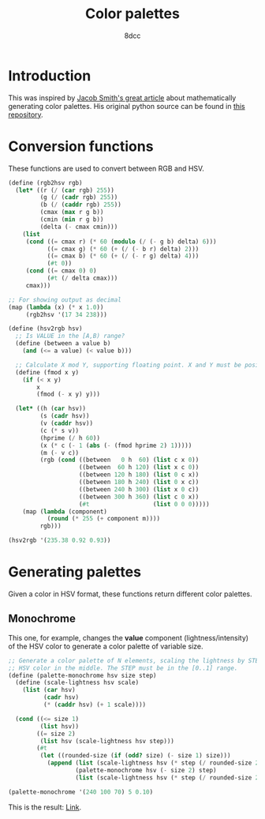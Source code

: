 #+TITLE: Color palettes
#+AUTHOR: 8dcc
#+OPTIONS: toc:2
#+STARTUP: nofold
#+PROPERTY: header-args:scheme :tangle color-palettes.scm

* Introduction

This was inspired by [[https://jacobwsmith.xyz/stories/color_schemes.html][Jacob Smith's great article]] about mathematically generating
color palettes. His original python source can be found in [[https://github.com/jsmit42/color_palettes][this repository]].

* Conversion functions

These functions are used to convert between RGB and HSV.

#+begin_src scheme
(define (rgb2hsv rgb)
  (let* ((r (/ (car rgb) 255))
         (g (/ (cadr rgb) 255))
         (b (/ (caddr rgb) 255))
         (cmax (max r g b))
         (cmin (min r g b))
         (delta (- cmax cmin)))
    (list
     (cond ((= cmax r) (* 60 (modulo (/ (- g b) delta) 6)))
           ((= cmax g) (* 60 (+ (/ (- b r) delta) 2)))
           ((= cmax b) (* 60 (+ (/ (- r g) delta) 4)))
           (#t 0))
     (cond ((= cmax 0) 0)
           (#t (/ delta cmax)))
     cmax)))

;; For showing output as decimal
(map (lambda (x) (* x 1.0))
     (rgb2hsv '(17 34 238)))
#+end_src

#+RESULTS:
| 235.3846153846154 | 0.9285714285714286 | 0.9333333333333333 |

#+begin_src scheme
(define (hsv2rgb hsv)
  ;; Is VALUE in the [A,B) range?
  (define (between a value b)
    (and (<= a value) (< value b)))

  ;; Calculate X mod Y, supporting floating point. X and Y must be positive.
  (define (fmod x y)
    (if (< x y)
        x
        (fmod (- x y) y)))

  (let* ((h (car hsv))
         (s (cadr hsv))
         (v (caddr hsv))
         (c (* s v))
         (hprime (/ h 60))
         (x (* c (- 1 (abs (- (fmod hprime 2) 1)))))
         (m (- v c))
         (rgb (cond ((between   0 h  60) (list c x 0))
                    ((between  60 h 120) (list x c 0))
                    ((between 120 h 180) (list 0 c x))
                    ((between 180 h 240) (list 0 x c))
                    ((between 240 h 300) (list x 0 c))
                    ((between 300 h 360) (list c 0 x))
                    (#t                  (list 0 0 0)))))
    (map (lambda (component)
           (round (* 255 (+ component m))))
         rgb)))

(hsv2rgb '(235.38 0.92 0.93))
#+end_src

#+RESULTS:
| 19.0 | 36.0 | 237.0 |

* Generating palettes

Given a color in HSV format, these functions return different color palettes.

** Monochrome

This one, for example, changes the *value* component (lightness/intensity) of the
HSV color to generate a color palette of variable size.

#+begin_src scheme
;; Generate a color palette of N elements, scaling the lightness by STEP, having
;; HSV color in the middle. The STEP must be in the [0..1] range.
(define (palette-monochrome hsv size step)
  (define (scale-lightness hsv scale)
    (list (car hsv)
          (cadr hsv)
          (* (caddr hsv) (+ 1 scale))))

  (cond ((<= size 1)
         (list hsv))
        ((= size 2)
         (list hsv (scale-lightness hsv step)))
        (#t
         (let ((rounded-size (if (odd? size) (- size 1) size)))
           (append (list (scale-lightness hsv (* step (/ rounded-size 2) -1)))
                   (palette-monochrome hsv (- size 2) step)
                   (list (scale-lightness hsv (* step (/ rounded-size 2)))))))))

(palette-monochrome '(240 100 70) 5 0.10)
#+end_src

#+RESULTS:
| 240 | 100 | 56.0 |
| 240 | 100 | 63.0 |
| 240 | 100 |   70 |
| 240 | 100 | 77.0 |
| 240 | 100 | 84.0 |

This is the result: [[https://coolors.co/00008f-0000a1-0000b3-0000c4-0000d6][Link]].

#+begin_comment
TODO: Finish the following.
  - Analagous Colors
  - Complimentary Colors
  - Triadic Colors
  - Tetradic Colors
  - Split Complimentary Colors

TODO: Make a generalized function that takes another =modify= function and applies
that to the color depending on the color position in the palette. The =modify=
function should receive the position and scale it's behavior accordingly.
#+end_comment
